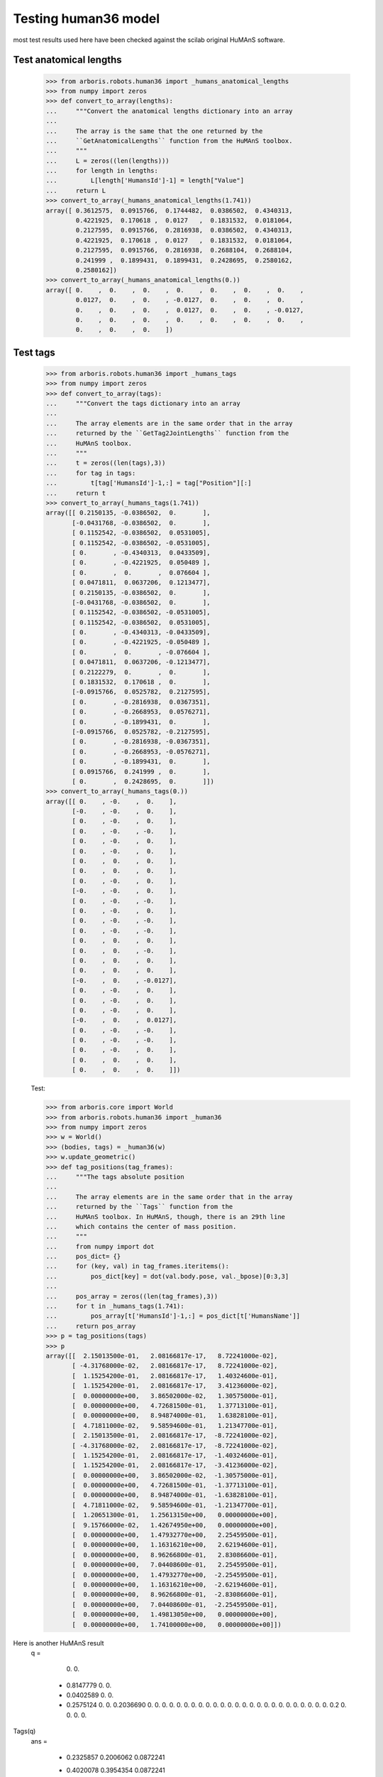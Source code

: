 Testing human36 model
=====================

most test results used here have been checked against the scilab original 
HuMAnS software.

Test anatomical lengths
-----------------------

    >>> from arboris.robots.human36 import _humans_anatomical_lengths
    >>> from numpy import zeros
    >>> def convert_to_array(lengths):
    ...     """Convert the anatomical lengths dictionary into an array
    ...
    ...     The array is the same that the one returned by the
    ...     ``GetAnatomicalLengths`` function from the HuMAnS toolbox.
    ...     """
    ...     L = zeros((len(lengths)))
    ...     for length in lengths:
    ...         L[length['HumansId']-1] = length["Value"]
    ...     return L
    >>> convert_to_array(_humans_anatomical_lengths(1.741))
    array([ 0.3612575,  0.0915766,  0.1744482,  0.0386502,  0.4340313,
            0.4221925,  0.170618 ,  0.0127   ,  0.1831532,  0.0181064,
            0.2127595,  0.0915766,  0.2816938,  0.0386502,  0.4340313,
            0.4221925,  0.170618 ,  0.0127   ,  0.1831532,  0.0181064,
            0.2127595,  0.0915766,  0.2816938,  0.2688104,  0.2688104,
            0.241999 ,  0.1899431,  0.1899431,  0.2428695,  0.2580162,
            0.2580162])
    >>> convert_to_array(_humans_anatomical_lengths(0.))
    array([ 0.    ,  0.    ,  0.    ,  0.    ,  0.    ,  0.    ,  0.    ,
            0.0127,  0.    ,  0.    , -0.0127,  0.    ,  0.    ,  0.    ,
            0.    ,  0.    ,  0.    ,  0.0127,  0.    ,  0.    , -0.0127,
            0.    ,  0.    ,  0.    ,  0.    ,  0.    ,  0.    ,  0.    ,
            0.    ,  0.    ,  0.    ])



Test tags
---------

    >>> from arboris.robots.human36 import _humans_tags
    >>> from numpy import zeros
    >>> def convert_to_array(tags):
    ...     """Convert the tags dictionary into an array
    ...
    ...     The array elements are in the same order that in the array
    ...     returned by the ``GetTag2JointLengths`` function from the 
    ...     HuMAnS toolbox.
    ...     """
    ...     t = zeros((len(tags),3))
    ...     for tag in tags:
    ...         t[tag['HumansId']-1,:] = tag["Position"][:]
    ...     return t
    >>> convert_to_array(_humans_tags(1.741))
    array([[ 0.2150135, -0.0386502,  0.       ],
           [-0.0431768, -0.0386502,  0.       ],
           [ 0.1152542, -0.0386502,  0.0531005],
           [ 0.1152542, -0.0386502, -0.0531005],
           [ 0.       , -0.4340313,  0.0433509],
           [ 0.       , -0.4221925,  0.050489 ],
           [ 0.       ,  0.       ,  0.076604 ],
           [ 0.0471811,  0.0637206,  0.1213477],
           [ 0.2150135, -0.0386502,  0.       ],
           [-0.0431768, -0.0386502,  0.       ],
           [ 0.1152542, -0.0386502, -0.0531005],
           [ 0.1152542, -0.0386502,  0.0531005],
           [ 0.       , -0.4340313, -0.0433509],
           [ 0.       , -0.4221925, -0.050489 ],
           [ 0.       ,  0.       , -0.076604 ],
           [ 0.0471811,  0.0637206, -0.1213477],
           [ 0.2122279,  0.       ,  0.       ],
           [ 0.1831532,  0.170618 ,  0.       ],
           [-0.0915766,  0.0525782,  0.2127595],
           [ 0.       , -0.2816938,  0.0367351],
           [ 0.       , -0.2668953,  0.0576271],
           [ 0.       , -0.1899431,  0.       ],
           [-0.0915766,  0.0525782, -0.2127595],
           [ 0.       , -0.2816938, -0.0367351],
           [ 0.       , -0.2668953, -0.0576271],
           [ 0.       , -0.1899431,  0.       ],
           [ 0.0915766,  0.241999 ,  0.       ],
           [ 0.       ,  0.2428695,  0.       ]])
    >>> convert_to_array(_humans_tags(0.))
    array([[ 0.    , -0.    ,  0.    ],
           [-0.    , -0.    ,  0.    ],
           [ 0.    , -0.    ,  0.    ],
           [ 0.    , -0.    , -0.    ],
           [ 0.    , -0.    ,  0.    ],
           [ 0.    , -0.    ,  0.    ],
           [ 0.    ,  0.    ,  0.    ],
           [ 0.    ,  0.    ,  0.    ],
           [ 0.    , -0.    ,  0.    ],
           [-0.    , -0.    ,  0.    ],
           [ 0.    , -0.    , -0.    ],
           [ 0.    , -0.    ,  0.    ],
           [ 0.    , -0.    , -0.    ],
           [ 0.    , -0.    , -0.    ],
           [ 0.    ,  0.    ,  0.    ],
           [ 0.    ,  0.    , -0.    ],
           [ 0.    ,  0.    ,  0.    ],
           [ 0.    ,  0.    ,  0.    ],
           [-0.    ,  0.    , -0.0127],
           [ 0.    , -0.    ,  0.    ],
           [ 0.    , -0.    ,  0.    ],
           [ 0.    , -0.    ,  0.    ],
           [-0.    ,  0.    ,  0.0127],
           [ 0.    , -0.    , -0.    ],
           [ 0.    , -0.    , -0.    ],
           [ 0.    , -0.    ,  0.    ],
           [ 0.    ,  0.    ,  0.    ],
           [ 0.    ,  0.    ,  0.    ]])



    Test:

    >>> from arboris.core import World
    >>> from arboris.robots.human36 import _human36
    >>> from numpy import zeros
    >>> w = World()
    >>> (bodies, tags) = _human36(w)
    >>> w.update_geometric()
    >>> def tag_positions(tag_frames):
    ...     """The tags absolute position
    ...
    ...     The array elements are in the same order that in the array
    ...     returned by the ``Tags`` function from the 
    ...     HuMAnS toolbox. In HuMAnS, though, there is an 29th line
    ...     which contains the center of mass position.
    ...     """
    ...     from numpy import dot
    ...     pos_dict= {}
    ...     for (key, val) in tag_frames.iteritems():
    ...         pos_dict[key] = dot(val.body.pose, val._bpose)[0:3,3]
    ...
    ...     pos_array = zeros((len(tag_frames),3))
    ...     for t in _humans_tags(1.741):
    ...         pos_array[t['HumansId']-1,:] = pos_dict[t['HumansName']]
    ...     return pos_array
    >>> p = tag_positions(tags)
    >>> p
    array([[  2.15013500e-01,   2.08166817e-17,   8.72241000e-02],
           [ -4.31768000e-02,   2.08166817e-17,   8.72241000e-02],
           [  1.15254200e-01,   2.08166817e-17,   1.40324600e-01],
           [  1.15254200e-01,   2.08166817e-17,   3.41236000e-02],
           [  0.00000000e+00,   3.86502000e-02,   1.30575000e-01],
           [  0.00000000e+00,   4.72681500e-01,   1.37713100e-01],
           [  0.00000000e+00,   8.94874000e-01,   1.63828100e-01],
           [  4.71811000e-02,   9.58594600e-01,   1.21347700e-01],
           [  2.15013500e-01,   2.08166817e-17,  -8.72241000e-02],
           [ -4.31768000e-02,   2.08166817e-17,  -8.72241000e-02],
           [  1.15254200e-01,   2.08166817e-17,  -1.40324600e-01],
           [  1.15254200e-01,   2.08166817e-17,  -3.41236000e-02],
           [  0.00000000e+00,   3.86502000e-02,  -1.30575000e-01],
           [  0.00000000e+00,   4.72681500e-01,  -1.37713100e-01],
           [  0.00000000e+00,   8.94874000e-01,  -1.63828100e-01],
           [  4.71811000e-02,   9.58594600e-01,  -1.21347700e-01],
           [  1.20651300e-01,   1.25613150e+00,   0.00000000e+00],
           [  9.15766000e-02,   1.42674950e+00,   0.00000000e+00],
           [  0.00000000e+00,   1.47932770e+00,   2.25459500e-01],
           [  0.00000000e+00,   1.16316210e+00,   2.62194600e-01],
           [  0.00000000e+00,   8.96266800e-01,   2.83086600e-01],
           [  0.00000000e+00,   7.04408600e-01,   2.25459500e-01],
           [  0.00000000e+00,   1.47932770e+00,  -2.25459500e-01],
           [  0.00000000e+00,   1.16316210e+00,  -2.62194600e-01],
           [  0.00000000e+00,   8.96266800e-01,  -2.83086600e-01],
           [  0.00000000e+00,   7.04408600e-01,  -2.25459500e-01],
           [  0.00000000e+00,   1.49813050e+00,   0.00000000e+00],
           [  0.00000000e+00,   1.74100000e+00,   0.00000000e+00]])

Here is another HuMAnS result
 q  =
 
    0.         
    0.         
  - 0.8147779  
    0.         
    0.         
  - 0.0402589  
    0.         
    0.         
  - 0.2575124  
    0.         
    0.         
    0.2036690  
    0.         
    0.         
    0.         
    0.         
    0.         
    0.         
    0.         
    0.         
    0.         
    0.         
    0.         
    0.         
    0.         
    0.         
    0.         
    0.         
    0.         
    0.         
    0.         
    0.         
    0.         
    0.         
    0.         
    0.         
    0.         
    0.2        
    0.         
    0.         
    0.         
    0.         
 
Tags(q)             
 ans  =
 
  - 0.2325857    0.2006062    0.0872241  
  - 0.4020078    0.3954354    0.0872241  
  - 0.2980468    0.2758841    0.1403246  
  - 0.2980468    0.2758841    0.0341236  
  - 0.3445103    0.3882163    0.130575   
  - 0.0169924    0.6730236    0.1377131  
    0.           1.094874     0.1638281  
    0.0471811    1.1585946    0.1213477  
    0.2746577    0.1978398  - 0.0872241  
    0.0168416    0.2117349  - 0.0872241  
    0.1750430    0.2032086  - 0.1403246  
    0.1750430    0.2032086  - 0.0341236  
    0.0620359    0.2480055  - 0.130575   
    0.0853943    0.6814078  - 0.1377131  
    0.           1.094874   - 0.1638281  
    0.0471811    1.1585946  - 0.1213477  
    0.1206513    1.4561315    0.         
    0.0915766    1.6267495    0.         
    0.           1.6793277    0.2254595  
    0.           1.3631621    0.2621946  
    0.           1.0962668    0.2830866  
    0.           0.9044086    0.2254595  
    0.           1.6793277  - 0.2254595  
    0.           1.3631621  - 0.2621946  
    0.           1.0962668  - 0.2830866  
    0.           0.9044086  - 0.2254595  
    0.           1.6981305    0.         
    0.           1.941        0.         
  - 0.0023268    1.1764976    1.894E-20  

           COM position as returned by HuMAnS for q(:)=0
           0.0019382    0.9712007    1.894E-20 
    > convert_to_array(_humans_tags(1.741))
    
Test dynamical model (these were checked against HuMAnS):
---------------------------------------------------------

    >>> from arboris.robots.human36 import add_human36
    >>> from arboris.core import World
    >>> w = World()
    >>> add_human36(w)
    >>> w.update_dynamic()
    >>> w.mass[5,5]
    73.000000000000014
    >>> w.mass[41, 41] # neck
    0.10208399155688053
    >>> w.mass[40,40] # neck
    0.020356790291165189
    >>> w.mass[39, 39] # neck
    0.10430013572386694
    >>> w.mass[16, 16] # foot
    0.0093741757009949949
    >>> w.mass[17, 17] # foot
    0.001397215796713388
    >>> w.mass[10, 10] # foot
    0.0093741757009949949
    >>> w.mass[11, 11] # foot
    0.001397215796713388

